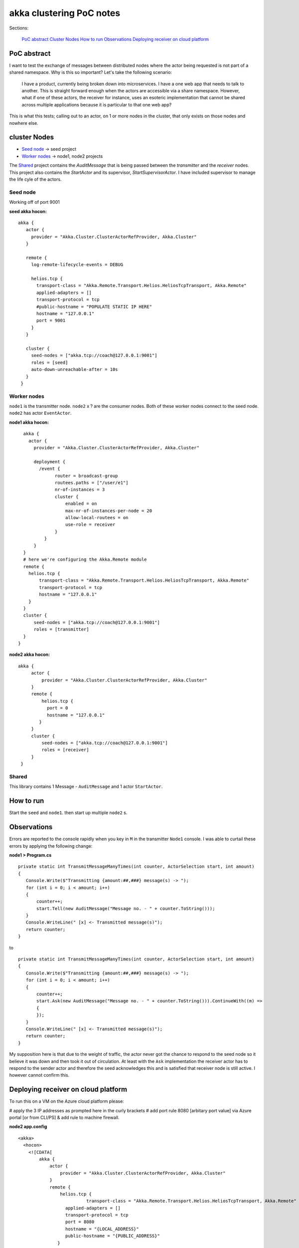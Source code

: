 =========================
akka clustering PoC notes
=========================

Sections:

    `PoC abstract`_
    `Cluster Nodes`_
    `How to run`_
    `Observations`_
    `Deploying receiver on cloud platform`_

PoC abstract
============

I want to test the exchange of messages between distributed nodes where the actor being requested is not part of a shared namespace.  Why is this so important?
Let's take the following scenario:

    I have a product, currently being broken down into microservices.  I have a one web app that needs to talk to another.  This is straight forward enough when the actors are accessible via a share namespace.
    However, what if one of these actors, the receiver for instance, uses an esoteric implementation that cannot be shared across multiple applications because it is particular to that one web app?

This is what this tests; calling out to an actor, on 1 or more nodes in the cluster, that only exists on those nodes and nowhere else.


cluster Nodes
=============

- `Seed node`_ -> seed project
- `Worker nodes`_ -> node1, node2 projects

The `Shared`_ project contains the `AuditMessage` that is being passed between the `transmitter` and the `receiver` nodes.  This project also contains the `StartActor` and its supervisor, `StartSupervisorActor`.  I have included supervisor to manage the life cyle of the actors.

Seed node
---------

Working off of port 9001

**seed akka hocon:** ::

    akka {
       actor {
         provider = "Akka.Cluster.ClusterActorRefProvider, Akka.Cluster"
       }

       remote {
         log-remote-lifecycle-events = DEBUG

         helios.tcp {
           transport-class = "Akka.Remote.Transport.Helios.HeliosTcpTransport, Akka.Remote"
           applied-adapters = []
           transport-protocol = tcp
           #public-hostname = "POPULATE STATIC IP HERE"
           hostname = "127.0.0.1"
           port = 9001
         }
       }

       cluster {
         seed-nodes = ["akka.tcp://coach@127.0.0.1:9001"]
         roles = [seed]
         auto-down-unreachable-after = 10s
       }
     }

Worker nodes
------------

``node1`` is the transmitter node. ``node2`` x ? are the consumer nodes.  Both of these worker nodes connect to the seed node. ``node2`` has actor ``EventActor``.

**node1 akka hocon:** ::

    akka {
      actor {
        provider = "Akka.Cluster.ClusterActorRefProvider, Akka.Cluster"

        deployment {
          /event {
                router = broadcast-group
                routees.paths = ["/user/e1"]
                nr-of-instances = 3
                cluster {
                    enabled = on
                    max-nr-of-instances-per-node = 20
                    allow-local-routees = on
                    use-role = receiver
                }
            }
        }
    }
    # here we're configuring the Akka.Remote module
    remote {
      helios.tcp {
          transport-class = "Akka.Remote.Transport.Helios.HeliosTcpTransport, Akka.Remote"
          transport-protocol = tcp
          hostname = "127.0.0.1"
      }
    }
    cluster {
        seed-nodes = ["akka.tcp://coach@127.0.0.1:9001"]
        roles = [transmitter]
    }
  }


**node2 akka hocon:** ::

    akka {
         actor {
             provider = "Akka.Cluster.ClusterActorRefProvider, Akka.Cluster"
         }
         remote {
             helios.tcp {
               port = 0
               hostname = "127.0.0.1"
            }
         }
         cluster {
             seed-nodes = ["akka.tcp://coach@127.0.0.1:9001"]
             roles = [receiver]
         }
     }


Shared
------

This library contains 1 Message - ``AuditMessage`` and 1 actor ``StartActor``.

How to run
==========

Start the ``seed`` and ``node1``.  then start up multiple ``node2`` s.


Observations
============

Errors are reported to the console rapidly when you key in ``M`` in the transmitter ``Node1`` console.  I was able to curtail these errors by applying the following change:

**node1 > Program.cs** ::

    private static int TransmitMessageManyTimes(int counter, ActorSelection start, int amount)
    {
       Console.Write($"Transmitting {amount:##,###} message(s) -> ");
       for (int i = 0; i < amount; i++)
       {
           counter++;
           start.Tell(new AuditMessage("Message no. - " + counter.ToString()));
       }
       Console.WriteLine(" [x] <- Transmitted message(s)");
       return counter;
    }

to ::

    private static int TransmitMessageManyTimes(int counter, ActorSelection start, int amount)
    {
       Console.Write($"Transmitting {amount:##,###} message(s) -> ");
       for (int i = 0; i < amount; i++)
       {
           counter++;
           start.Ask(new AuditMessage("Message no. - " + counter.ToString())).ContinueWith((m) =>
           {
           });
       }
       Console.WriteLine(" [x] <- Transmitted message(s)");
       return counter;
    }

My supposition here is that due to the weight of traffic, the actor never got the chance to respond to the seed node so it believe it was down and then took it out of circulation.  At least with the ``Ask`` implementation the receiver actor has to respond to the sender actor and therefore the seed acknowledges this and is satisfied that receiver node is still active. I however cannot confirm this.


Deploying receiver on cloud platform
====================================

To run this on a VM on the Azure cloud platform please:

# apply the 3 IP addresses as prompted here in the curly brackets
# add port rule 8080 [arbitary port value] via Azure portal [or from CLI/PS] & add rule to machine firewall.

**node2 app.config** ::

  <akka>
    <hocon>
      <![CDATA[
          akka {
              actor {
                  provider = "Akka.Cluster.ClusterActorRefProvider, Akka.Cluster"
              }
              remote {
                  helios.tcp {
		            transport-class = "Akka.Remote.Transport.Helios.HeliosTcpTransport, Akka.Remote"
                    applied-adapters = []
                    transport-protocol = tcp
                    port = 8080
                    hostname = "{LOCAL_ADDRESS}"
                    public-hostname = "{PUBLIC_ADDRESS}"
                 }
              }
              cluster {
                  seed-nodes = ["akka.tcp://coach@{SEED_IP}:9001"]
                  roles = [receiver]
              }
          }
      ]]>
    </hocon>
  </akka>
